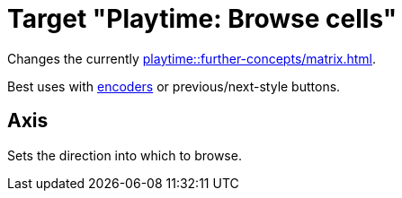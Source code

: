 = Target "Playtime: Browse cells"

Changes the currently xref:playtime::further-concepts/matrix.adoc#active-cell[].

Best uses with xref:further-concepts/mapping.adoc#rotary-endless-encoder[encoders] or previous/next-style buttons.

== Axis

Sets the direction into which to browse.
